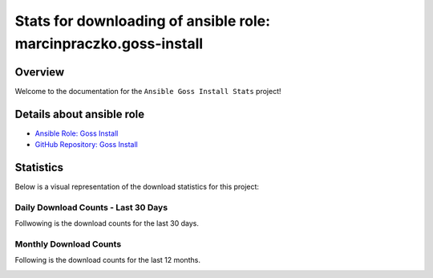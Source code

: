 Stats for downloading of ansible role: marcinpraczko.goss-install
=================================================================

Overview
--------

Welcome to the documentation for the ``Ansible Goss Install Stats`` project!

Details about ansible role
--------------------------

- `Ansible Role: Goss Install <https://galaxy.ansible.com/ui/standalone/roles/marcinpraczko/goss-install/>`_
- `GitHub Repository: Goss Install <https://github.com/marcinpraczko/ansible-goss-install>`_

Statistics
----------

Below is a visual representation of the download statistics for this project:


Daily Download Counts - Last 30 Days
++++++++++++++++++++++++++++++++++++

Follwowing is the download counts for the last 30 days.

.. image:: download_counts_daily.svg
   :alt: Download Counts
   :align: center
   :width: 70%


Monthly Download Counts
+++++++++++++++++++++++

Following is the download counts for the last 12 months.

.. image:: download_counts_monthly.svg
   :alt: Download Counts
   :align: center
   :width: 70%
